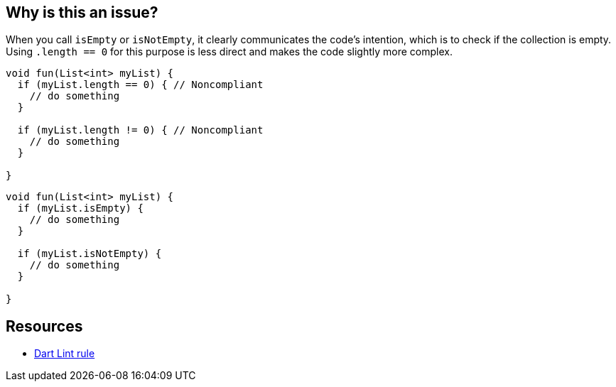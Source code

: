 == Why is this an issue?

When you call `isEmpty` or `isNotEmpty`, it clearly communicates the code's intention, which is to check if the collection is empty. Using `.length == 0` for this purpose is less direct and makes the code slightly more complex.

[source,dart,diff-id=1,diff-type=noncompliant]
----
void fun(List<int> myList) {
  if (myList.length == 0) { // Noncompliant
    // do something
  }

  if (myList.length != 0) { // Noncompliant
    // do something
  }

}
----


[source,dart,diff-id=1,diff-type=compliant]
----
void fun(List<int> myList) {
  if (myList.isEmpty) {
    // do something
  }

  if (myList.isNotEmpty) {
    // do something
  }

}
----

== Resources

* https://dart.dev/tools/linter-rules/prefer_is_empty[Dart Lint rule]
